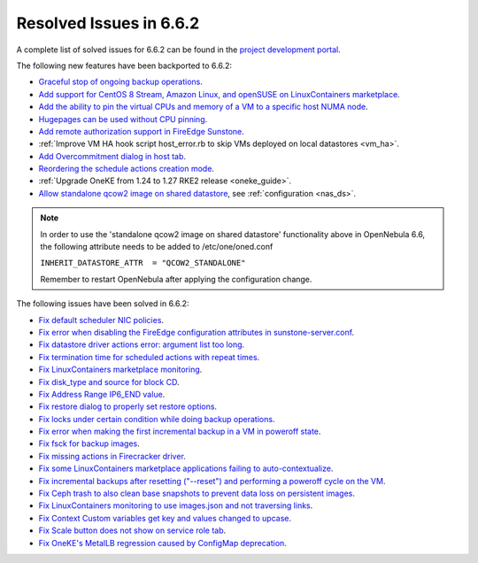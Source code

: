 .. _resolved_issues_662:

Resolved Issues in 6.6.2
--------------------------------------------------------------------------------

A complete list of solved issues for 6.6.2 can be found in the `project development portal <https://github.com/OpenNebula/one/milestone/66?closed=1>`__.

The following new features have been backported to 6.6.2:

- `Graceful stop of ongoing backup operations <https://github.com/OpenNebula/one/issues/6030>`__.
- `Add support for CentOS 8 Stream, Amazon Linux, and openSUSE on LinuxContainers marketplace <https://github.com/OpenNebula/one/issues/3178>`__.
- `Add the ability to pin the virtual CPUs and memory of a VM to a specific host NUMA node <https://github.com/OpenNebula/one/issues/5966>`__.
- `Hugepages can be used without CPU pinning <https://github.com/OpenNebula/one/issues/6185>`__.
- `Add remote authorization support in FireEdge Sunstone <https://github.com/OpenNebula/one/issues/6112>`__.
- :ref:`Improve VM HA hook script host_error.rb to skip VMs deployed on local datastores <vm_ha>`.
- `Add Overcommitment dialog in host tab <https://github.com/OpenNebula/one/issues/5755>`__.
- `Reordering the schedule actions creation mode <https://github.com/OpenNebula/one/issues/6091>`__.
- :ref:`Upgrade OneKE from 1.24 to 1.27 RKE2 release <oneke_guide>`.
- `Allow standalone qcow2 image on shared datastore <https://github.com/OpenNebula/one/issues/6098>`__, see :ref:`configuration <nas_ds>`.

.. note::

   In order to use the 'standalone qcow2 image on shared datastore' functionality above in OpenNebula 6.6, the following attribute needs to be added to /etc/one/oned.conf

   ``INHERIT_DATASTORE_ATTR  = "QCOW2_STANDALONE"``

   Remember to restart OpenNebula after applying the configuration change.

The following issues have been solved in 6.6.2:

- `Fix default scheduler NIC policies <https://github.com/OpenNebula/one/issues/6149>`__.
- `Fix error when disabling the FireEdge configuration attributes in sunstone-server.conf <https://github.com/OpenNebula/one/issues/6163>`__.
- `Fix datastore driver actions error: argument list too long <https://github.com/OpenNebula/one/issues/6162>`__.
- `Fix termination time for scheduled actions with repeat times <https://github.com/OpenNebula/one/issues/6181>`__.
- `Fix LinuxContainers marketplace monitoring <https://github.com/OpenNebula/one/issues/6184>`__.
- `Fix disk_type and source for block CD <https://github.com/OpenNebula/one/issues/6140>`__.
- `Fix Address Range IP6_END value <https://github.com/OpenNebula/one/issues/6156>`__.
- `Fix restore dialog to properly set restore options <https://github.com/OpenNebula/one/issues/6187>`__.
- `Fix locks under certain condition while doing backup operations <https://github.com/OpenNebula/one/issues/6199>`__.
- `Fix error when making the first incremental backup in a VM in poweroff state <https://github.com/OpenNebula/one/issues/6200>`__.
- `Fix fsck for backup images <https://github.com/OpenNebula/one/issues/6195>`__.
- `Fix missing actions in Firecracker driver <https://github.com/OpenNebula/one/issues/6173>`__.
- `Fix some LinuxContainers marketplace applications failing to auto-contextualize <https://github.com/OpenNebula/one/issues/6190>`__.
- `Fix incremental backups after resetting ("--reset") and performing a poweroff cycle on the VM <https://github.com/OpenNebula/one/issues/6206>`__.
- `Fix Ceph trash to also clean base snapshots to prevent data loss on persistent images <https://github.com/OpenNebula/one/issues/6207>`__.
- `Fix LinuxContainers monitoring to use images.json and not traversing links <https://github.com/OpenNebula/one/issues/6171>`__.
- `Fix Context Custom variables get key and values changed to upcase <https://github.com/OpenNebula/one/issues/6201>`__.
- `Fix Scale button does not show on service role tab <https://github.com/OpenNebula/one/issues/6164>`__.
- `Fix OneKE's MetalLB regression caused by ConfigMap deprecation <https://github.com/OpenNebula/one/issues/6210>`__.

